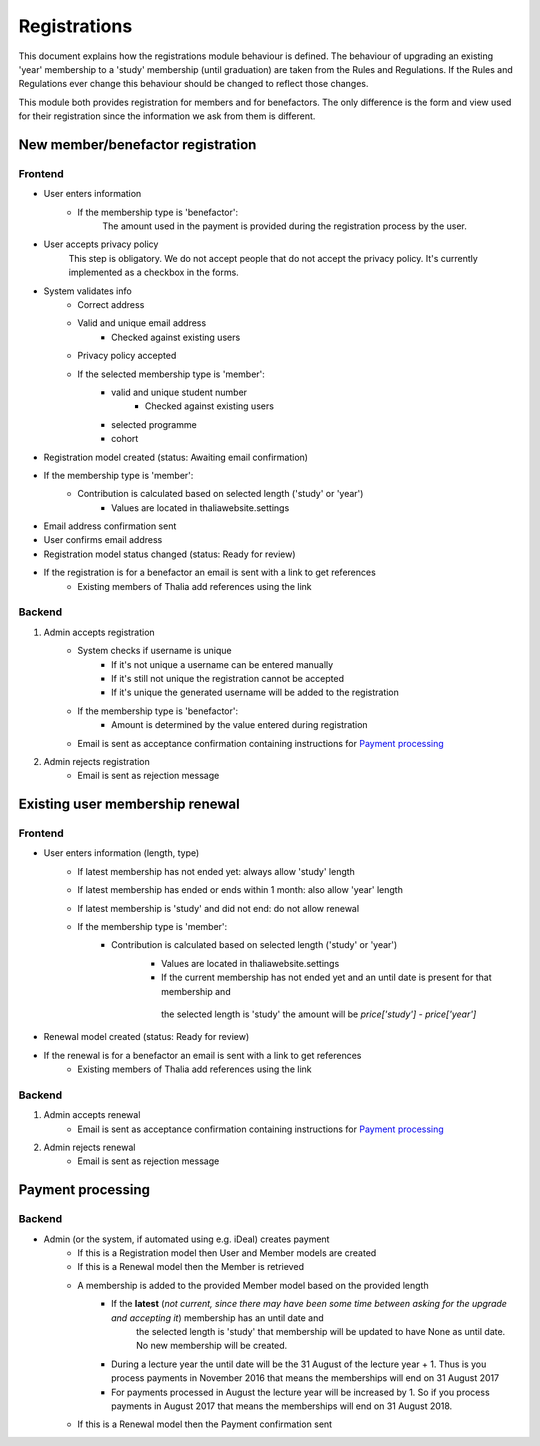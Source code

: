 *************
Registrations
*************

This document explains how the registrations module behaviour is defined.
The behaviour of upgrading an existing 'year' membership to a 'study' membership (until graduation) are taken from the Rules and Regulations. If the Rules and Regulations ever change this behaviour should be changed to reflect those changes.

This module both provides registration for members and for benefactors. The only difference is the form and view used for their registration since the information we ask from them is different.

New member/benefactor registration
==================================

Frontend
--------

- User enters information
    - If the membership type is 'benefactor':
        The amount used in the payment is provided during the registration process by the user.
- User accepts privacy policy
    This step is obligatory. We do not accept people that do not accept the privacy policy. It's currently implemented as a checkbox in the forms.
- System validates info
    - Correct address
    - Valid and unique email address
        - Checked against existing users
    - Privacy policy accepted
    - If the selected membership type is 'member':
        - valid and unique student number
            - Checked against existing users
        - selected programme
        - cohort
- Registration model created (status: Awaiting email confirmation)
- If the membership type is 'member':
    - Contribution is calculated based on selected length ('study' or 'year')
            - Values are located in thaliawebsite.settings
- Email address confirmation sent
- User confirms email address
- Registration model status changed (status: Ready for review)
- If the registration is for a benefactor an email is sent with a link to get references
    - Existing members of Thalia add references using the link

Backend
-------

1. Admin accepts registration
    - System checks if username is unique
        - If it's not unique a username can be entered manually
        - If it's still not unique the registration cannot be accepted
        - If it's unique the generated username will be added to the registration
    - If the membership type is 'benefactor':
        - Amount is determined by the value entered during registration
    - Email is sent as acceptance confirmation containing instructions for `Payment processing`_
2. Admin rejects registration
    - Email is sent as rejection message


Existing user membership renewal
================================

Frontend
--------

- User enters information (length, type)
    - If latest membership has not ended yet: always allow 'study' length
    - If latest membership has ended or ends within 1 month: also allow 'year' length
    - If latest membership is 'study' and did not end: do not allow renewal
    - If the membership type is 'member':
        - Contribution is calculated based on selected length ('study' or 'year')
            - Values are located in thaliawebsite.settings
            - If the current membership has not ended yet and an until date is present for that membership and
             the selected length is 'study' the amount will be `price['study'] - price['year']`
- Renewal model created (status: Ready for review)
- If the renewal is for a benefactor an email is sent with a link to get references
    - Existing members of Thalia add references using the link

Backend
-------

1. Admin accepts renewal
    - Email is sent as acceptance confirmation containing instructions for `Payment processing`_
2. Admin rejects renewal
    - Email is sent as rejection message


Payment processing
==================

Backend
-------

- Admin (or the system, if automated using e.g. iDeal) creates payment
    - If this is a Registration model then User and Member models are created
    - If this is a Renewal model then the Member is retrieved
    - A membership is added to the provided Member model based on the provided length
        - If the **latest** (*not current, since there may have been some time between asking for the upgrade and accepting it*) membership has an until date and
             the selected length is 'study' that membership will be updated to have None as until date. No new membership will be created.
        - During a lecture year the until date will be the 31 August of the lecture year + 1. Thus is you process payments in November 2016 that means the memberships will end on 31 August 2017
        - For payments processed in August the lecture year will be increased by 1. So if you process payments in August 2017 that means the memberships will end on 31 August 2018.
    - If this is a Renewal model then the Payment confirmation sent

